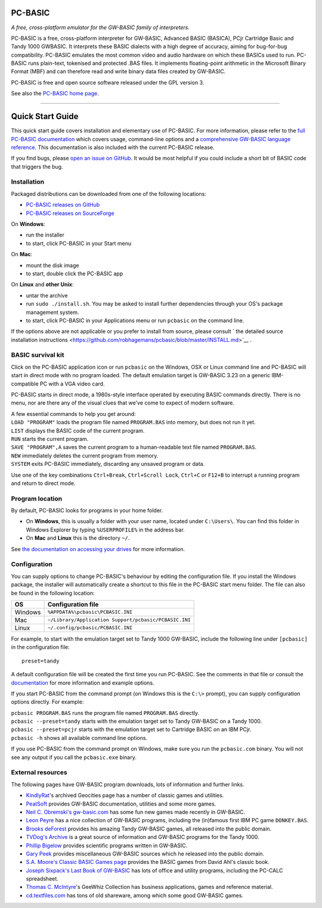 PC-BASIC
~~~~~~~~

*A free, cross-platform emulator for the GW-BASIC family of
interpreters.*

PC-BASIC is a free, cross-platform interpreter for GW-BASIC, Advanced
BASIC (BASICA), PCjr Cartridge Basic and Tandy 1000 GWBASIC. It
interprets these BASIC dialects with a high degree of accuracy, aiming
for bug-for-bug compatibility. PC-BASIC emulates the most common video
and audio hardware on which these BASICs used to run. PC-BASIC runs
plain-text, tokenised and protected .BAS files. It implements
floating-point arithmetic in the Microsoft Binary Format (MBF) and can
therefore read and write binary data files created by GW-BASIC.

PC-BASIC is free and open source software released under the GPL version
3.

See also the `PC-BASIC home
page <http://robhagemans.github.io/pcbasic/>`__.

.. figure:: https://robhagemans.github.io/pcbasic/screenshots/pcbasic.png
   :alt:

--------------

Quick Start Guide
~~~~~~~~~~~~~~~~~

This quick start guide covers installation and elementary use of
PC-BASIC. For more information, please refer to the `full PC-BASIC
documentation <http://pc-basic.org/doc#>`__ which covers usage,
command-line options and a `comprehensive GW-BASIC language
reference <http://pc-basic.org/doc#reference>`__. This documentation is
also included with the current PC-BASIC release.

If you find bugs, please `open an issue on
GitHub <https://github.com/robhagemans/pcbasic/issues>`__. It would be
most helpful if you could include a short bit of BASIC code that
triggers the bug.

Installation
^^^^^^^^^^^^

Packaged distributions can be downloaded from one of the following
locations:

-  `PC-BASIC releases on
   GitHub <https://github.com/robhagemans/pcbasic/releases>`__
-  `PC-BASIC releases on
   SourceForge <https://sourceforge.net/projects/pcbasic/files/>`__

On **Windows**:

-  run the installer
-  to start, click PC-BASIC in your Start menu

On **Mac**:

-  mount the disk image
-  to start, double click the PC-BASIC app

On **Linux** and **other Unix**:

-  untar the archive
-  run ``sudo ./install.sh``. You may be asked to install further
   dependencies through your OS's package management system.
-  to start, click PC-BASIC in your Applications menu or run ``pcbasic``
   on the command line.

If the options above are not applicable or you prefer to install from
source, please consult
` the detailed source installation instructions <https://github.com/robhagemans/pcbasic/blob/master/INSTALL.md>`__
.

BASIC survival kit
^^^^^^^^^^^^^^^^^^

Click on the PC-BASIC application icon or run ``pcbasic`` on the
Windows, OSX or Linux command line and PC-BASIC will start in direct
mode with no program loaded. The default emulation target is GW-BASIC
3.23 on a generic IBM-compatible PC with a VGA video card.

PC-BASIC starts in direct mode, a 1980s-style interface operated by
executing BASIC commands directly. There is no menu, nor are there any
of the visual clues that we've come to expect of modern software.

| A few essential commands to help you get around:
| ``LOAD "PROGRAM"`` loads the program file named ``PROGRAM.BAS`` into
  memory, but does not run it yet.
| ``LIST`` displays the BASIC code of the current program.
| ``RUN`` starts the current program.
| ``SAVE "PROGRAM",A`` saves the current program to a human-readable
  text file named ``PROGRAM.BAS``.
| ``NEW`` immediately deletes the current program from memory.
| ``SYSTEM`` exits PC-BASIC immediately, discarding any unsaved program
  or data.

Use one of the key combinations ``Ctrl+Break``, ``Ctrl+Scroll Lock``,
``Ctrl+C`` or ``F12+B`` to interrupt a running program and return to
direct mode.

Program location
^^^^^^^^^^^^^^^^

By default, PC-BASIC looks for programs in your home folder.

-  On **Windows**, this is usually a folder with your user name, located
   under ``C:\Users\``. You can find this folder in Windows Explorer by
   typing ``%USERPROFILE%`` in the address bar.
-  On **Mac** and **Linux** this is the directory ``~/``.

See `the documentation on accessing your
drives <http://pc-basic.org/doc#mounting>`__ for more information.

Configuration
^^^^^^^^^^^^^

You can supply options to change PC-BASIC's behaviour by editing the
configuration file. If you install the Windows package, the installer
will automatically create a shortcut to this file in the PC-BASIC start
menu folder. The file can also be found in the following location:

+-----------+---------------------------------------------------------+
| OS        | Configuration file                                      |
+===========+=========================================================+
| Windows   | ``%APPDATA%\pcbasic\PCBASIC.INI``                       |
+-----------+---------------------------------------------------------+
| Mac       | ``~/Library/Application Support/pcbasic/PCBASIC.INI``   |
+-----------+---------------------------------------------------------+
| Linux     | ``~/.config/pcbasic/PCBASIC.INI``                       |
+-----------+---------------------------------------------------------+

For example, to start with the emulation target set to Tandy 1000
GW-BASIC, include the following line under ``[pcbasic]`` in the
configuration file:

::

    preset=tandy

A default configuration file will be created the first time you run
PC-BASIC. See the comments in that file or consult the
`documentation <http://pc-basic.org/doc#settings>`__ for more
information and example options.

If you start PC-BASIC from the command prompt (on Windows this is the
``C:\>`` prompt), you can supply configuration options directly. For
example:

| ``pcbasic PROGRAM.BAS`` runs the program file named ``PROGRAM.BAS``
  directly.
| ``pcbasic --preset=tandy`` starts with the emulation target set to
  Tandy GW-BASIC on a Tandy 1000.
| ``pcbasic --preset=pcjr`` starts with the emulation target set to
  Cartridge BASIC on an IBM PCjr.
| ``pcbasic -h`` shows all available command line options.

If you use PC-BASIC from the command prompt on Windows, make sure you
run the ``pcbasic.com`` binary. You will not see any output if you call
the ``pcbasic.exe`` binary.

External resources
^^^^^^^^^^^^^^^^^^

The following pages have GW-BASIC program downloads, lots of information
and further links.

-  `KindlyRat <http://www.oocities.org/KindlyRat/GWBASIC.html>`__'s
   archived Geocities page has a number of classic games and utilities.
-  `PeatSoft <http://archive.is/AUm6G>`__ provides GW-BASIC
   documentation, utilities and some more games.
-  `Neil C. Obremski's gw-basic.com <http://www.gw-basic.com/>`__ has
   some fun new games made recently in GW-BASIC.
-  `Leon Peyre <http://peyre.x10.mx/GWBASIC/>`__ has a nice collection
   of GW-BASIC programs, including the (in)famous first IBM PC game
   ``DONKEY.BAS``.
-  `Brooks deForest <http://www.brooksdeforest.com/tandy1000/>`__
   provides his amazing Tandy GW-BASIC games, all released into the
   public domain.
-  `TVDog's Archive <http://www.oldskool.org/guides/tvdog/>`__ is a
   great source of information and GW-BASIC programs for the Tandy 1000.
-  `Phillip Bigelow <http://www.scn.org/~bh162/basic_programs.html>`__
   provides scientific programs written in GW-BASIC.
-  `Gary Peek <http://www.garypeek.com/basic/gwprograms.htm>`__ provides
   miscellaneous GW-BASIC sources which he released into the public
   domain.
-  `S.A. Moore's Classic BASIC Games
   page <http://www.moorecad.com/classicbasic/index.html>`__ provides
   the BASIC games from David Ahl's classic book.
-  `Joseph Sixpack's Last Book of
   GW-BASIC <http://www.geocities.ws/joseph_sixpack/btoc.html>`__ has
   lots of office and utility programs, including the PC-CALC
   spreadsheet.
-  `Thomas C.
   McIntyre <https://web.archive.org/web/20060410121551/http://scottserver.net/basically/geewhiz.html>`__'s
   GeeWhiz Collection has business applications, games and reference
   material.
-  `cd.textfiles.com <http://cd.textfiles.com>`__ has tons of old
   shareware, among which some good GW-BASIC games.
